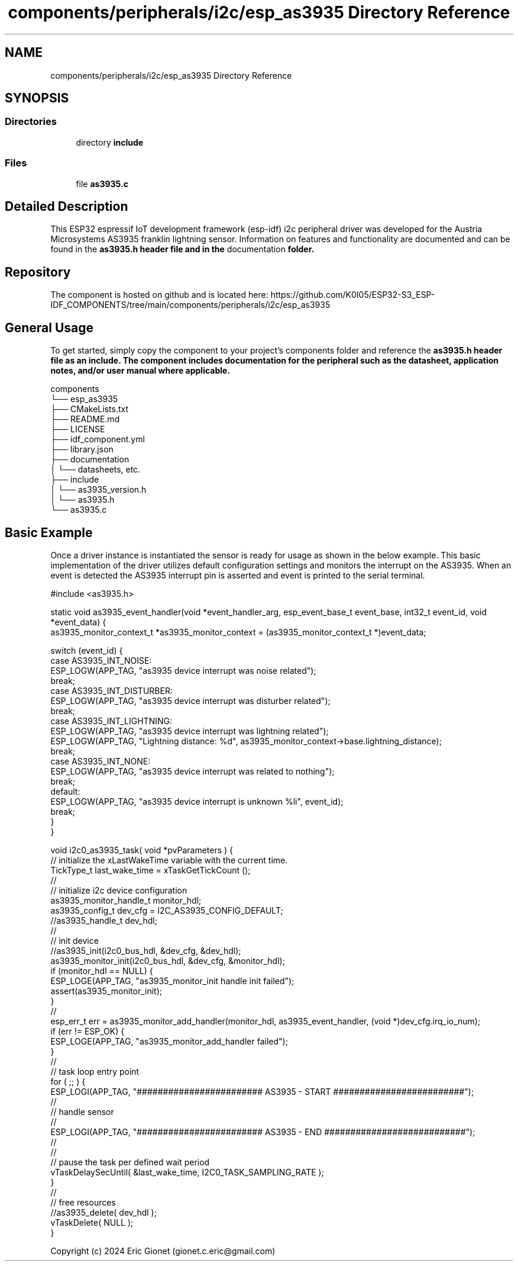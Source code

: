 .TH "components/peripherals/i2c/esp_as3935 Directory Reference" 3 "ESP-IDF Components by K0I05" \" -*- nroff -*-
.ad l
.nh
.SH NAME
components/peripherals/i2c/esp_as3935 Directory Reference
.SH SYNOPSIS
.br
.PP
.SS "Directories"

.in +1c
.ti -1c
.RI "directory \fBinclude\fP"
.br
.in -1c
.SS "Files"

.in +1c
.ti -1c
.RI "file \fBas3935\&.c\fP"
.br
.in -1c
.SH "Detailed Description"
.PP 
\fR\fP \fR\fP \fR\fP \fR\fP \fR\fP \fR\fP \fR\fP \fR\fP

.PP
This ESP32 espressif IoT development framework (esp-idf) i2c peripheral driver was developed for the Austria Microsystems AS3935 franklin lightning sensor\&. Information on features and functionality are documented and can be found in the \fR\fBas3935\&.h\fP\fP header file and in the \fRdocumentation\fP folder\&.
.SH "Repository"
.PP
The component is hosted on github and is located here: https://github.com/K0I05/ESP32-S3_ESP-IDF_COMPONENTS/tree/main/components/peripherals/i2c/esp_as3935
.SH "General Usage"
.PP
To get started, simply copy the component to your project's \fRcomponents\fP folder and reference the \fR\fBas3935\&.h\fP\fP header file as an include\&. The component includes documentation for the peripheral such as the datasheet, application notes, and/or user manual where applicable\&.

.PP
.PP
.nf
components
└── esp_as3935
    ├── CMakeLists\&.txt
    ├── README\&.md
    ├── LICENSE
    ├── idf_component\&.yml
    ├── library\&.json
    ├── documentation
    │   └── datasheets, etc\&.
    ├── include
    │   └── as3935_version\&.h
    │   └── as3935\&.h
    └── as3935\&.c
.fi
.PP
.SH "Basic Example"
.PP
Once a driver instance is instantiated the sensor is ready for usage as shown in the below example\&. This basic implementation of the driver utilizes default configuration settings and monitors the interrupt on the AS3935\&. When an event is detected the AS3935 interrupt pin is asserted and event is printed to the serial terminal\&.

.PP
.PP
.nf
#include <as3935\&.h>

static void as3935_event_handler(void *event_handler_arg, esp_event_base_t event_base, int32_t event_id, void *event_data) {
    as3935_monitor_context_t *as3935_monitor_context = (as3935_monitor_context_t *)event_data;

    switch (event_id) {
        case AS3935_INT_NOISE:
            ESP_LOGW(APP_TAG, "as3935 device interrupt was noise related");
            break;
        case AS3935_INT_DISTURBER:
            ESP_LOGW(APP_TAG, "as3935 device interrupt was disturber related");
            break;
        case AS3935_INT_LIGHTNING:
            ESP_LOGW(APP_TAG, "as3935 device interrupt was lightning related");
            ESP_LOGW(APP_TAG, "Lightning distance: %d", as3935_monitor_context\->base\&.lightning_distance);
            break;
        case AS3935_INT_NONE:
            ESP_LOGW(APP_TAG, "as3935 device interrupt was related to nothing");
            break;
        default:
            ESP_LOGW(APP_TAG, "as3935 device interrupt is unknown %li", event_id);
            break;
    }
}


void i2c0_as3935_task( void *pvParameters ) {
    // initialize the xLastWakeTime variable with the current time\&.
    TickType_t         last_wake_time   = xTaskGetTickCount ();
    //
    // initialize i2c device configuration
    as3935_monitor_handle_t monitor_hdl;
    as3935_config_t dev_cfg          = I2C_AS3935_CONFIG_DEFAULT;
    //as3935_handle_t dev_hdl;
    //
    // init device
    //as3935_init(i2c0_bus_hdl, &dev_cfg, &dev_hdl);
    as3935_monitor_init(i2c0_bus_hdl, &dev_cfg, &monitor_hdl);
    if (monitor_hdl == NULL) {
        ESP_LOGE(APP_TAG, "as3935_monitor_init handle init failed");
        assert(as3935_monitor_init);
    }
    //
    esp_err_t err = as3935_monitor_add_handler(monitor_hdl, as3935_event_handler, (void *)dev_cfg\&.irq_io_num);
    if (err != ESP_OK) {
        ESP_LOGE(APP_TAG, "as3935_monitor_add_handler failed");
    }
    //
    // task loop entry point
    for ( ;; ) {
        ESP_LOGI(APP_TAG, "######################## AS3935 \- START #########################");
        //
        // handle sensor
        //
        ESP_LOGI(APP_TAG, "######################## AS3935 \- END ###########################");
        //
        //
        // pause the task per defined wait period
        vTaskDelaySecUntil( &last_wake_time, I2C0_TASK_SAMPLING_RATE );
    }
    //
    // free resources
    //as3935_delete( dev_hdl );
    vTaskDelete( NULL );
}
.fi
.PP

.PP
Copyright (c) 2024 Eric Gionet (gionet.c.eric@gmail.com) 
